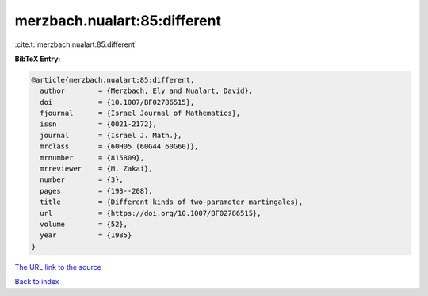 merzbach.nualart:85:different
=============================

:cite:t:`merzbach.nualart:85:different`

**BibTeX Entry:**

.. code-block:: bibtex

   @article{merzbach.nualart:85:different,
     author        = {Merzbach, Ely and Nualart, David},
     doi           = {10.1007/BF02786515},
     fjournal      = {Israel Journal of Mathematics},
     issn          = {0021-2172},
     journal       = {Israel J. Math.},
     mrclass       = {60H05 (60G44 60G60)},
     mrnumber      = {815809},
     mrreviewer    = {M. Zakai},
     number        = {3},
     pages         = {193--208},
     title         = {Different kinds of two-parameter martingales},
     url           = {https://doi.org/10.1007/BF02786515},
     volume        = {52},
     year          = {1985}
   }

`The URL link to the source <https://doi.org/10.1007/BF02786515>`__


`Back to index <../By-Cite-Keys.html>`__
